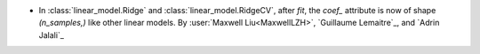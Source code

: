 - In :class:`linear_model.Ridge` and :class:`linear_model.RidgeCV`, after `fit`,
  the `coef_` attribute is now of shape `(n_samples,)` like other linear models.
  By :user:`Maxwell Liu<MaxwellLZH>`, `Guillaume Lemaitre`_, and `Adrin Jalali`_
